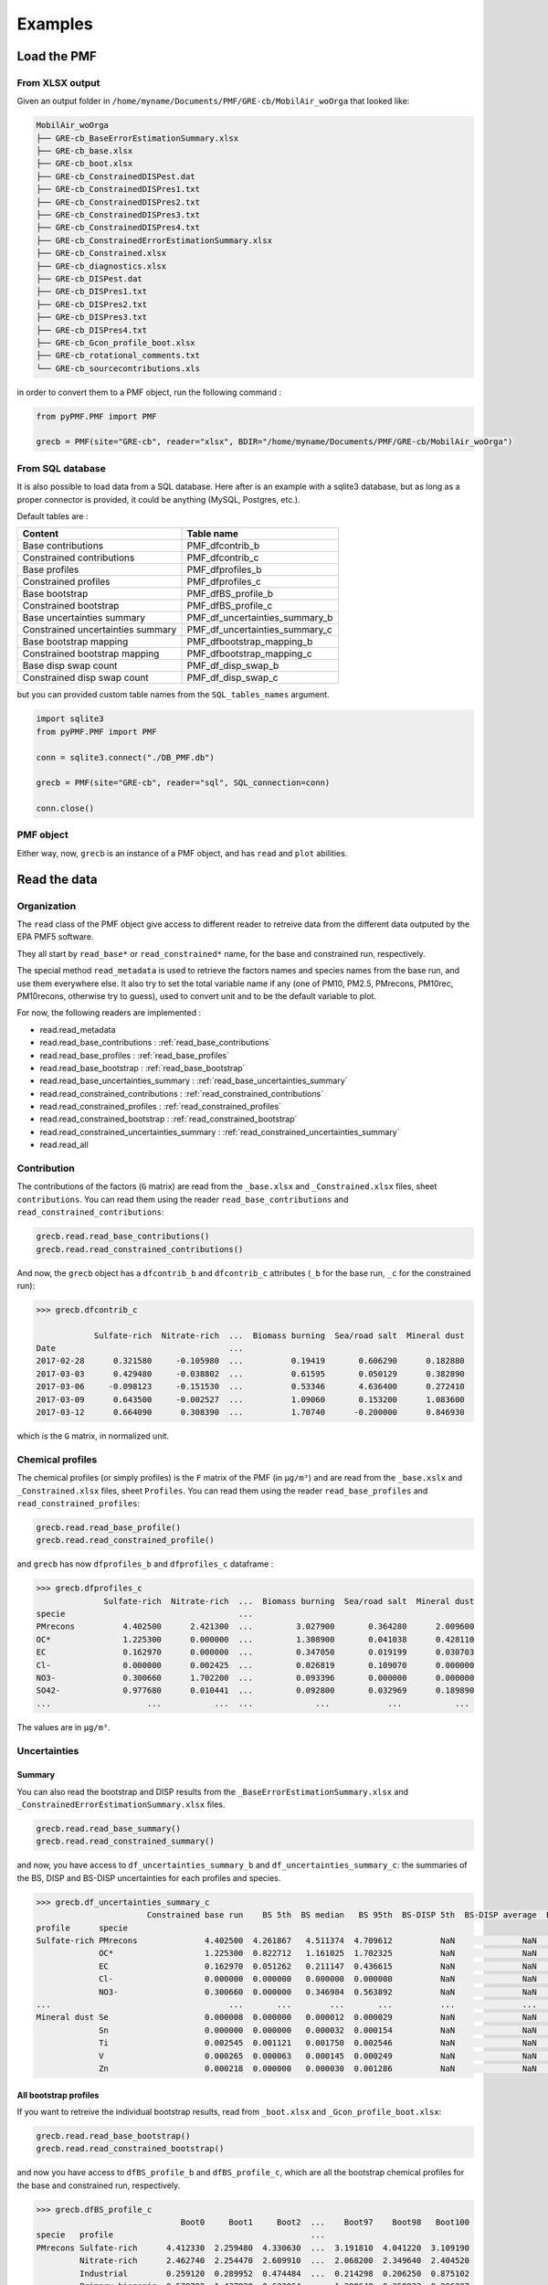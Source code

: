 Examples
========

Load the PMF
------------

From XLSX output
~~~~~~~~~~~~~~~~

Given an output folder in ``/home/myname/Documents/PMF/GRE-cb/MobilAir_woOrga`` that looked like:

.. code-block::

   MobilAir_woOrga
   ├── GRE-cb_BaseErrorEstimationSummary.xlsx
   ├── GRE-cb_base.xlsx
   ├── GRE-cb_boot.xlsx
   ├── GRE-cb_ConstrainedDISPest.dat
   ├── GRE-cb_ConstrainedDISPres1.txt
   ├── GRE-cb_ConstrainedDISPres2.txt
   ├── GRE-cb_ConstrainedDISPres3.txt
   ├── GRE-cb_ConstrainedDISPres4.txt
   ├── GRE-cb_ConstrainedErrorEstimationSummary.xlsx
   ├── GRE-cb_Constrained.xlsx
   ├── GRE-cb_diagnostics.xlsx
   ├── GRE-cb_DISPest.dat
   ├── GRE-cb_DISPres1.txt
   ├── GRE-cb_DISPres2.txt
   ├── GRE-cb_DISPres3.txt
   ├── GRE-cb_DISPres4.txt
   ├── GRE-cb_Gcon_profile_boot.xlsx
   ├── GRE-cb_rotational_comments.txt
   └── GRE-cb_sourcecontributions.xls

in order to convert them to a PMF object, run the following command :

.. code-block:: python

   from pyPMF.PMF import PMF

   grecb = PMF(site="GRE-cb", reader="xlsx", BDIR="/home/myname/Documents/PMF/GRE-cb/MobilAir_woOrga")

From SQL database
~~~~~~~~~~~~~~~~~

It is also possible to load data from a SQL database. Here after is an example with a
sqlite3 database, but as long as a proper connector is provided, it could be anything
(MySQL, Postgres, etc.).

Default tables are :

===================================  =====================================
 Content                             Table name
===================================  =====================================
Base contributions                   PMF_dfcontrib_b
Constrained contributions            PMF_dfcontrib_c
Base profiles                        PMF_dfprofiles_b
Constrained profiles                 PMF_dfprofiles_c
Base bootstrap                       PMF_dfBS_profile_b
Constrained bootstrap                PMF_dfBS_profile_c
Base uncertainties summary           PMF_df_uncertainties_summary_b
Constrained uncertainties summary    PMF_df_uncertainties_summary_c
Base bootstrap mapping               PMF_dfbootstrap_mapping_b
Constrained bootstrap mapping        PMF_dfbootstrap_mapping_c
Base disp swap count                 PMF_df_disp_swap_b
Constrained disp swap count          PMF_df_disp_swap_c
===================================  =====================================

but you can provided custom table names from the ``SQL_tables_names`` argument.

.. code-block:: python

   import sqlite3
   from pyPMF.PMF import PMF

   conn = sqlite3.connect("./DB_PMF.db")

   grecb = PMF(site="GRE-cb", reader="sql", SQL_connection=conn)

   conn.close()

PMF object
~~~~~~~~~~

Either way, now, ``grecb`` is an instance of a PMF object, and has ``read`` and ``plot`` abilities.

Read the data
-------------

Organization
~~~~~~~~~~~~

The ``read`` class of the PMF object give access to different reader to retreive data from
the different data outputed by the EPA PMF5 software.

They all start by ``read_base*`` or ``read_constrained*`` name, for the base and constrained
run, respectively.

The special method ``read_metadata`` is used to retrieve the factors names and species names
from the base run, and use them everywhere else. It also try to set the total
variable name if any (one of PM10, PM2.5, PMrecons, PM10rec, PM10recons, otherwise try to
guess), used to convert unit and to be the default variable to plot.

For now, the following readers are implemented :

- read.read_metadata
- read.read_base_contributions : :ref:`read_base_contributions`
- read.read_base_profiles : :ref:`read_base_profiles`
- read.read_base_bootstrap : :ref:`read_base_bootstrap`
- read.read_base_uncertainties_summary : :ref:`read_base_uncertainties_summary`
- read.read_constrained_contributions : :ref:`read_constrained_contributions`
- read.read_constrained_profiles : :ref:`read_constrained_profiles`
- read.read_constrained_bootstrap : :ref:`read_constrained_bootstrap`
- read.read_constrained_uncertainties_summary : :ref:`read_constrained_uncertainties_summary`
- read.read_all

.. _read_base_contributions:
.. _read_constrained_contributions:

Contribution
~~~~~~~~~~~~

The contributions of the factors (``G`` matrix) are read from the ``_base.xlsx`` and
``_Constrained.xlsx`` files, sheet ``contributions``.
You can read them using the reader ``read_base_contributions`` and
``read_constrained_contributions``:

.. code-block:: python

   grecb.read.read_base_contributions()
   grecb.read.read_constrained_contributions()

And now, the ``grecb`` object has a ``dfcontrib_b`` and ``dfcontrib_c`` attributes (``_b`` for the
base run, ``_c`` for the constrained run):

.. code-block:: python

   >>> grecb.dfcontrib_c

               Sulfate-rich  Nitrate-rich  ...  Biomass burning  Sea/road salt  Mineral dust
   Date                                    ...
   2017-02-28      0.321580     -0.105980  ...          0.19419       0.606290      0.182880
   2017-03-03      0.429480     -0.038802  ...          0.61595       0.050129      0.382890
   2017-03-06     -0.098123     -0.151530  ...          0.53346       4.636400      0.272410
   2017-03-09      0.643500     -0.002527  ...          1.09060       0.153200      1.083600
   2017-03-12      0.664090      0.308390  ...          1.70740      -0.200000      0.846930

which is the ``G`` matrix, in normalized unit. 

.. _read_base_profiles:
.. _read_constrained_profiles:

Chemical profiles
~~~~~~~~~~~~~~~~~

The chemical profiles (or simply profiles) is the ``F`` matrix of the PMF (in ``µg/m³``) and
are read from the ``_base.xslx`` and ``_Constrained.xlsx`` files, sheet ``Profiles``.
You can read them using the reader ``read_base_profiles`` and ``read_constrained_profiles``:

.. code-block:: python

   grecb.read.read_base_profile()
   grecb.read.read_constrained_profile()

and ``grecb`` has now ``dfprofiles_b`` and ``dfprofiles_c`` dataframe :

.. code-block:: python

   >>> grecb.dfprofiles_c
                 Sulfate-rich  Nitrate-rich  ...  Biomass burning  Sea/road salt  Mineral dust
   specie                                    ... 
   PMrecons          4.402500      2.421300  ...         3.027900       0.364280      2.009600
   OC*               1.225300      0.000000  ...         1.308900       0.041038      0.428110
   EC                0.162970      0.000000  ...         0.347050       0.019199      0.030703
   Cl-               0.000000      0.002425  ...         0.026819       0.109070      0.000000
   NO3-              0.300660      1.702200  ...         0.093396       0.000000      0.000000
   SO42-             0.977680      0.010441  ...         0.092800       0.032969      0.189890
   ...                    ...           ...  ...             ...            ...           ...

The values are in ``µg/m³``.

Uncertainties
~~~~~~~~~~~~~

.. _read_base_uncertainties_summary:
.. _read_constrained_uncertainties_summary:

Summary
^^^^^^^

You can also read the bootstrap and DISP results from the
``_BaseErrorEstimationSummary.xlsx`` and ``_ConstrainedErrorEstimationSummary.xlsx`` files.

.. code-block:: python

   grecb.read.read_base_summary()
   grecb.read.read_constrained_summary()

and now, you have access to ``df_uncertainties_summary_b`` and ``df_uncertainties_summary_c``:
the summaries of the BS, DISP and BS-DISP uncertainties for each profiles and species.

.. code-block:: python

   >>> grecb.df_uncertainties_summary_c
                          Constrained base run    BS 5th  BS median   BS 95th  BS-DISP 5th  BS-DISP average  BS-DISP 95th  DISP Min  DISP average  DISP Max
   profile      specie
   Sulfate-rich PMrecons              4.402500  4.261867   4.511374  4.709612          NaN              NaN           NaN  3.788500      4.337850  4.887200
                OC*                   1.225300  0.822712   1.161025  1.702325          NaN              NaN           NaN  0.988480      1.211690  1.434900
                EC                    0.162970  0.051262   0.211147  0.436615          NaN              NaN           NaN  0.121070      0.213030  0.304990
                Cl-                   0.000000  0.000000   0.000000  0.000000          NaN              NaN           NaN  0.000000      0.006156  0.012311
                NO3-                  0.300660  0.000000   0.346984  0.563892          NaN              NaN           NaN  0.068862      0.260436  0.452010
   ...                                     ...       ...        ...       ...          ...              ...           ...       ...           ...       ...
   Mineral dust Se                    0.000008  0.000000   0.000012  0.000029          NaN              NaN           NaN  0.000000      0.000023  0.000046
                Sn                    0.000000  0.000000   0.000032  0.000154          NaN              NaN           NaN  0.000000      0.000069  0.000139
                Ti                    0.002545  0.001121   0.001750  0.002546          NaN              NaN           NaN  0.002881      0.003464  0.004047
                V                     0.000265  0.000063   0.000145  0.000249          NaN              NaN           NaN  0.000265      0.000278  0.000290
                Zn                    0.000218  0.000000   0.000030  0.001286          NaN              NaN           NaN  0.000000      0.000177  0.000354


.. _read_base_bootstrap:
.. _read_constrained_bootstrap:

All bootstrap profiles
^^^^^^^^^^^^^^^^^^^^^^

If you want to retreive the individual bootstrap results, read from
``_boot.xlsx`` and ``_Gcon_profile_boot.xlsx``:

.. code-block:: python

   grecb.read.read_base_bootstrap()
   grecb.read.read_constrained_bootstrap()

and now you have access to ``dfBS_profile_b`` and ``dfBS_profile_c``, which are all the
bootstrap chemical profiles for the base and constrained run, respectively.

.. code-block:: python

   >>> grecb.dfBS_profile_c
                                 Boot0     Boot1     Boot2  ...    Boot97    Boot98   Boot100
   specie   profile                                         ... 
   PMrecons Sulfate-rich      4.412330  2.259480  4.330630  ...  3.191810  4.041220  3.109190
            Nitrate-rich      2.462740  2.254470  2.609910  ...  2.068200  2.349640  2.404520
            Industrial        0.259120  0.289952  0.474484  ...  0.214298  0.206250  0.875102
            Primary biogenic  0.579702  1.437820  0.633064  ...  1.290640  0.358833  0.296207
            Primary traffic   1.862990  1.178150  1.711440  ...  1.171830  1.974060  1.678320
   ...                             ...       ...       ...  ...       ...       ...       ...
   Zn       Marine SOA        0.000826  0.002239  0.001256  ...  0.000265  0.000389  0.000436
            Aged seasalt      0.000000  0.000000  0.000000  ...  0.000814  0.000304  0.001018
            Biomass burning   0.002404  0.001699  0.002053  ...  0.002012  0.002270  0.001188
            Sea/road salt     0.000625  0.000457  0.000848  ...  0.000234  0.000596  0.000187
            Mineral dust      0.000000  0.000000  0.000000  ...  0.001355  0.000000  0.000000

as well as ``dfbootstrap_mapping_b`` and ``dfbootstrap_mapping_c``, which are the
tables of the mapping between reference and BS factors:

.. code-block:: python

   >>> grecb.dfbootstrap_mapping_c
                       Sulfate-rich Nitrate-rich Industrial Primary biogenic Primary traffic Marine SOA Aged seasalt Biomass burning Sea/road salt Mineral dust unmapped
   BF-Sulfate-rich               94            0          2                0               3          0            0               0             0            0        0
   BF-Nitrate-rich                0           99          0                0               0          0            0               0             0            0        0
   BF-Industrial                  0            0         99                0               0          0            0               0             0            0        0
   BF-Primary biogenic            0            0          0               99               0          0            0               0             0            0        0
   BF-Primary traffic             0            0          0                0              99          0            0               0             0            0        0
   BF-Marine SOA                  0            0          0                0               1         98            0               0             0            0        0
   BF-Aged seasalt                0            0          0                0               0          0           99               0             0            0        0
   BF-Biomass burning             0            0          0                0               0          0            0              99             0            0        0
   BF-Sea/road salt               0            0          0                0               0          0            0               0            99            0        0
   BF-Mineral dust                0            0          0                0               0          0            0               0             0           99        0


Plot utilities
--------------

For now, the following plotters are implemented :

- plot.plot_per_microgramm : :ref:`plot_per_microgramm`
- plot.plot_totalspeciesum : :ref:`plot_totalspeciesum`
- plot.plot_stacked_profiles : :ref:`plot_stacked_profiles`
- plot.plot_contrib : :ref:`plot_contrib`
- plot.plot_stacked_contribution
- plot.plot_samples_sources_contribution
- plot.plot_seasonal_contribution : :ref:`plot_seasonal_contribution`
- plot.plot_all_profiles
- plot.plot_polluted_contributions

.. _plot_per_microgramm:

Chemical profile (per microgram of total variable)
~~~~~~~~~~~~~~~~~~~~~~~~~~~~~~~~~~~~~~~~~~~~~~~~~~

.. code-block:: python

   grecb.plot.plot_per_microgramm(profiles=["Primary biogenic"])

.. figure:: images/plot_per_microgramm_POA.png
   :scale: 50 %
   :alt: Contribution per microgramm of total specie for POA
   :align: center

   Primary biogenic factor chemical profile as % of total variable.

.. _plot_totalspeciesum:

Chemical profile (in percentage of the sum of each species)
~~~~~~~~~~~~~~~~~~~~~~~~~~~~~~~~~~~~~~~~~~~~~~~~~~~~~~~~~~~

.. code-block:: python

   grecb.plot.plot_totalspeciesum(profiles=["Primary biogenic"])

.. figure:: images/plot_totalspeciesum_POA.png
   :scale: 50 %
   :alt: Contribution to total specie sum for POA
   :align: center

   Primary biogenic factor chemical profile as % of total specie sum.


.. _plot_stacked_profiles:

Chemical profile stacked (in percentage of the sum of each species)
~~~~~~~~~~~~~~~~~~~~~~~~~~~~~~~~~~~~~~~~~~~~~~~~~~~~~~~~~~~~~~~~~~~

.. code-block:: python

   grecb.plot.plot_stacked_profiles()

.. figure:: images/plot_stacked_profiles.png
   :scale: 50 %
   :alt: Stacked profiles
   :align: center

   Contribution of each factor to the different species

.. _plot_contrib:

Contribution time series and uncertainties
~~~~~~~~~~~~~~~~~~~~~~~~~~~~~~~~~~~~~~~~~~

.. code-block:: python

   grecb.plot.plot_contrib(profiles=["Primary biogenic"])

will produce the following graph 

.. figure:: images/plot_timeseries_POA.png
   :scale: 50 %
   :alt: Time series of POA
   :align: center

   Primary biogenic factor total variable (i.e. PM10) contribution in µg/m³.

Since the EPA PMF5 does not output the chemical profile (F) matrix of the boostrap, the
uncertainties is estimated by computing the species concentration given the F matrix of
the reference run and the G matrix of the bootstrap run. As a result, the output is
"hacky" since in the bootstrap method, both the F and G matrix are changing. If you want
to remove them, just pass ``BS=False`` to the method.

.. _plot_seasonal_contribution:

Seasonnal contribution
~~~~~~~~~~~~~~~~~~~~~~

.. code-block:: python

   grecb.plot.plot_seasonal_contribution(normalize=False, annual=False)

.. figure:: images/plot_seasonnal_contribution.png
   :scale: 50 %
   :alt: Seasonnal barplot contribution
   :align: center

   Seasonnal mean contribution of the factors to the PM mass.

Utilities
---------

Convert to cubic meter
~~~~~~~~~~~~~~~~~~~~~~

In order to have the contributions in ``µg/m³``, which is given by ``G⋅F``, we need to know
both the chemical profile ``F`` and the contribution ``G``.
And we can easily reconstruct the time serie in ``µg/m³`` of each specie for every profile
by simple multiplication of the timeserie by the concentration in the chemical profile.
Since this is a very often computation, the method ``to_cubic_meter`` does just that :

.. code-block:: python
   
   >>> grecb.to_cubic_meter()
               Sulfate-rich  Nitrate-rich  ... Biomass burning  Sea/road salt  Mineral dust
   Date                                    ...
   2017-02-28      1.415756     -0.256609  ...        0.587988       0.220859      0.367516
   2017-03-03      1.890786     -0.093951  ...        1.865035       0.018261      0.769456
   2017-03-06     -0.431987     -0.366900  ...        1.615264       1.688948      0.547435
   2017-03-09      2.833009     -0.006120  ...        3.302228       0.055808      2.177603
   2017-03-12      2.923656      0.746705  ...        5.169836      -0.072856      1.701991
   ...                  ...           ...  ...             ...            ...           ...


Note that ``to_cubic_meter`` use by default the constrained run, all the profile
and the total variable, but you can specify other conditions (see [the doc of
this method](api.html#pyPMF.PMF.PMF.to_cubic_meter)).

Relative contributions of species to the total mass
~~~~~~~~~~~~~~~~~~~~~~~~~~~~~~~~~~~~~~~~~~~~~~~~~~~

By default, the profile matrix ``F`` is in µg/m³. But it's often convenient to know the
relative contribution of each species to the "total variable" mass (for instance, percent of
contribution of each specie to the $PM_10$).
This result is the ratio of each species in a profile to the total variable.

The method ``to_relative_mass`` conveniently handle it, and return you a new dataframe:

.. code-block:: python
   
   >>> grecb.to_relative_mass()
                 Sulfate-rich  Nitrate-rich  ... Biomass burning  Sea/road salt  Mineral dust
   specie                                    ...
   PMrecons          1.000000      1.000000  ...        1.000000       1.000000      1.000000
   OC*               0.278319      0.000000  ...        0.432280       0.112655      0.213032
   EC                0.037018      0.000000  ...        0.114617       0.052704      0.015278
   Cl-               0.000000      0.001002  ...        0.008857       0.299413      0.000000
   NO3-              0.068293      0.703011  ...        0.030845       0.000000      0.000000
   SO42-             0.222074      0.004312  ...        0.030648       0.090505      0.094491
   ...                    ...           ...  ...             ...            ...           ...


The values are now in ``%`` of the PMrecons mass.

Relative contribution of the factor for each species
~~~~~~~~~~~~~~~~~~~~~~~~~~~~~~~~~~~~~~~~~~~~~~~~~~~~

Another usefull information is how much a given specie is apportioned by all
factors, denoted as the *total specie sum* graph in the EPA PMF5 software. It is
the amount of a given specie in a factor divided by the sum of this specie in
all factors.

The method ``get_total_specie_sum`` return this value for every species in all profiles:

.. code-block:: python

   >>> grecb.get_total_specie_sum()
                 Sulfate-rich  Nitrate-rich  ...  Biomass burning  Sea/road salt  Mineral dust
   specie                                    ...
   PMrecons         27.520080     15.135575  ...        18.927439       2.277119     12.562033
   OC*              30.440474      0.000000  ...        32.517372       1.019519     10.635658
   EC               14.525003      0.000000  ...        30.931475       1.711146      2.736462
   Cl-               0.000000      1.506558  ...        16.659544      67.752580      0.000000
   NO3-             11.676593     66.107550  ...         3.627177       0.000000      0.000000
   SO42-            66.571611      0.710942  ...         6.318883       2.244906     12.929878
   ...                    ...           ...  ...             ...            ...           ...

In this example, the *Biomass burning* factor apportion 18% of the total
PMrecons, 32% of the OC*, 30% of the EC, etc. We also see that the *NO3-* is
mainly apportioned by the *Nitrate-rich* factor (66%).
